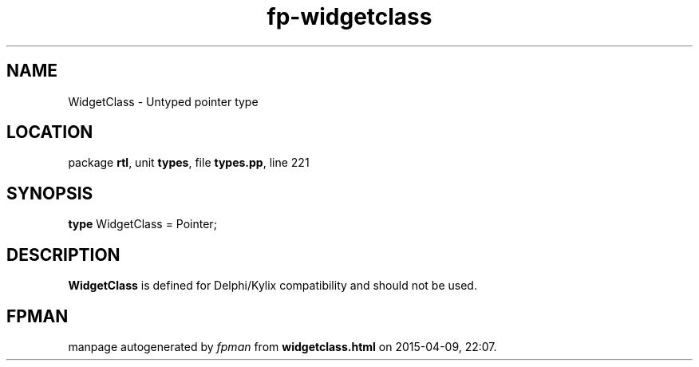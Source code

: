 .\" file autogenerated by fpman
.TH "fp-widgetclass" 3 "2014-03-14" "fpman" "Free Pascal Programmer's Manual"
.SH NAME
WidgetClass - Untyped pointer type
.SH LOCATION
package \fBrtl\fR, unit \fBtypes\fR, file \fBtypes.pp\fR, line 221
.SH SYNOPSIS
\fBtype\fR WidgetClass = Pointer;
.SH DESCRIPTION
\fBWidgetClass\fR is defined for Delphi/Kylix compatibility and should not be used.


.SH FPMAN
manpage autogenerated by \fIfpman\fR from \fBwidgetclass.html\fR on 2015-04-09, 22:07.


